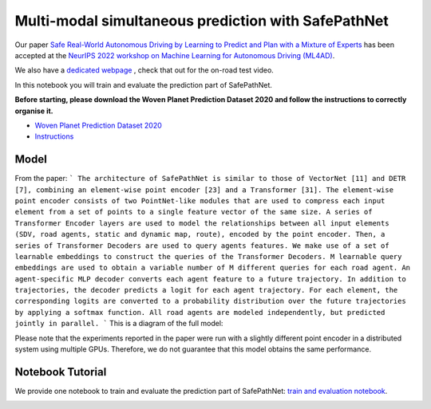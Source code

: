 .. _safepathnet:

Multi-modal simultaneous prediction with SafePathNet
====================

Our paper `Safe Real-World Autonomous Driving by Learning to Predict and Plan with a Mixture of Experts <https://arxiv.org/abs/2211.02131>`_
has been accepted at the `NeurIPS 2022 workshop on Machine Learning for Autonomous Driving (ML4AD) <https://ml4ad.github.io/>`_.

We also have a `dedicated webpage <https://wp-research-uk.github.io/safepathnet/>`_ , check that out for the on-road test video.

In this notebook you will train and evaluate the prediction part of SafePathNet.

**Before starting, please download the Woven Planet Prediction Dataset 2020 and follow the instructions to correctly organise it.**

* `Woven Planet Prediction Dataset 2020 <https://level-5.global/data/prediction/>`_
* `Instructions <https://github.com/woven-planet/l5kit#download-the-datasets>`_

Model
-----

From the paper:
```
The architecture of SafePathNet is similar to those of VectorNet [11] and DETR [7], combining an element-wise point encoder [23] and a Transformer [31]. The element-wise point encoder consists of two PointNet-like modules that are used to compress each input element from a set of points to a single feature vector of the same size. A series of Transformer Encoder layers are used to model the relationships between all input elements (SDV, road agents, static and dynamic map, route), encoded by the point encoder. Then, a series of Transformer Decoders are used to query agents features. We make use of a set of learnable embeddings to construct the queries of the Transformer Decoders. M learnable query embeddings are used to obtain a variable number of M different queries for each road agent. An agent-specific MLP decoder converts each agent feature to a future trajectory. In addition to trajectories, the decoder predicts a logit for each agent trajectory. For each element, the corresponding logits are converted to a probability distribution over the future trajectories by applying a softmax function. All road agents are modeled independently, but predicted jointly in parallel.
```
This is a diagram of the full model:

.. image:: images/safepathnet/model.svg
   :alt: model

Please note that the experiments reported in the paper were run with a slightly different point encoder in a distributed system using multiple GPUs.
Therefore, we do not guarantee that this model obtains the same performance.

Notebook Tutorial
-----------------

We provide one notebook to train and evaluate the prediction part of SafePathNet: `train and evaluation notebook <https://github.com/woven-planet/l5kit/blob/master/examples/safepathnet/agent_prediction.ipynb>`_.

.. image:: https://colab.research.google.com/assets/colab-badge.svg
   :target: https://colab.research.google.com/github/woven-planet/l5kit/blob/master/examples/safepathnet/agent_prediction.ipynb
   :alt: Open In Colab

